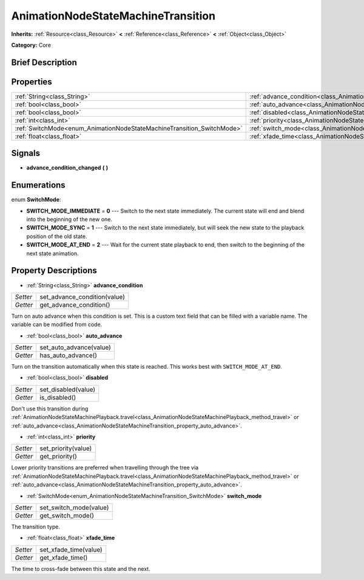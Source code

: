 .. Generated automatically by doc/tools/makerst.py in Godot's source tree.
.. DO NOT EDIT THIS FILE, but the AnimationNodeStateMachineTransition.xml source instead.
.. The source is found in doc/classes or modules/<name>/doc_classes.

.. _class_AnimationNodeStateMachineTransition:

AnimationNodeStateMachineTransition
===================================

**Inherits:** :ref:`Resource<class_Resource>` **<** :ref:`Reference<class_Reference>` **<** :ref:`Object<class_Object>`

**Category:** Core

Brief Description
-----------------



Properties
----------

+------------------------------------------------------------------------+------------------------------------------------------------------------------------------------+
| :ref:`String<class_String>`                                            | :ref:`advance_condition<class_AnimationNodeStateMachineTransition_property_advance_condition>` |
+------------------------------------------------------------------------+------------------------------------------------------------------------------------------------+
| :ref:`bool<class_bool>`                                                | :ref:`auto_advance<class_AnimationNodeStateMachineTransition_property_auto_advance>`           |
+------------------------------------------------------------------------+------------------------------------------------------------------------------------------------+
| :ref:`bool<class_bool>`                                                | :ref:`disabled<class_AnimationNodeStateMachineTransition_property_disabled>`                   |
+------------------------------------------------------------------------+------------------------------------------------------------------------------------------------+
| :ref:`int<class_int>`                                                  | :ref:`priority<class_AnimationNodeStateMachineTransition_property_priority>`                   |
+------------------------------------------------------------------------+------------------------------------------------------------------------------------------------+
| :ref:`SwitchMode<enum_AnimationNodeStateMachineTransition_SwitchMode>` | :ref:`switch_mode<class_AnimationNodeStateMachineTransition_property_switch_mode>`             |
+------------------------------------------------------------------------+------------------------------------------------------------------------------------------------+
| :ref:`float<class_float>`                                              | :ref:`xfade_time<class_AnimationNodeStateMachineTransition_property_xfade_time>`               |
+------------------------------------------------------------------------+------------------------------------------------------------------------------------------------+

Signals
-------

.. _class_AnimationNodeStateMachineTransition_signal_advance_condition_changed:

- **advance_condition_changed** **(** **)**

Enumerations
------------

.. _enum_AnimationNodeStateMachineTransition_SwitchMode:

.. _class_AnimationNodeStateMachineTransition_constant_SWITCH_MODE_IMMEDIATE:

.. _class_AnimationNodeStateMachineTransition_constant_SWITCH_MODE_SYNC:

.. _class_AnimationNodeStateMachineTransition_constant_SWITCH_MODE_AT_END:

enum **SwitchMode**:

- **SWITCH_MODE_IMMEDIATE** = **0** --- Switch to the next state immediately. The current state will end and blend into the beginning of the new one.

- **SWITCH_MODE_SYNC** = **1** --- Switch to the next state immediately, but will seek the new state to the playback position of the old state.

- **SWITCH_MODE_AT_END** = **2** --- Wait for the current state playback to end, then switch to the beginning of the next state animation.

Property Descriptions
---------------------

.. _class_AnimationNodeStateMachineTransition_property_advance_condition:

- :ref:`String<class_String>` **advance_condition**

+----------+------------------------------+
| *Setter* | set_advance_condition(value) |
+----------+------------------------------+
| *Getter* | get_advance_condition()      |
+----------+------------------------------+

Turn on auto advance when this condition is set. This is a custom text field that can be filled with a variable name. The variable can be modified from code.

.. _class_AnimationNodeStateMachineTransition_property_auto_advance:

- :ref:`bool<class_bool>` **auto_advance**

+----------+-------------------------+
| *Setter* | set_auto_advance(value) |
+----------+-------------------------+
| *Getter* | has_auto_advance()      |
+----------+-------------------------+

Turn on the transition automatically when this state is reached. This works best with ``SWITCH_MODE_AT_END``.

.. _class_AnimationNodeStateMachineTransition_property_disabled:

- :ref:`bool<class_bool>` **disabled**

+----------+---------------------+
| *Setter* | set_disabled(value) |
+----------+---------------------+
| *Getter* | is_disabled()       |
+----------+---------------------+

Don't use this transition during :ref:`AnimationNodeStateMachinePlayback.travel<class_AnimationNodeStateMachinePlayback_method_travel>` or :ref:`auto_advance<class_AnimationNodeStateMachineTransition_property_auto_advance>`.

.. _class_AnimationNodeStateMachineTransition_property_priority:

- :ref:`int<class_int>` **priority**

+----------+---------------------+
| *Setter* | set_priority(value) |
+----------+---------------------+
| *Getter* | get_priority()      |
+----------+---------------------+

Lower priority transitions are preferred when travelling through the tree via :ref:`AnimationNodeStateMachinePlayback.travel<class_AnimationNodeStateMachinePlayback_method_travel>` or :ref:`auto_advance<class_AnimationNodeStateMachineTransition_property_auto_advance>`.

.. _class_AnimationNodeStateMachineTransition_property_switch_mode:

- :ref:`SwitchMode<enum_AnimationNodeStateMachineTransition_SwitchMode>` **switch_mode**

+----------+------------------------+
| *Setter* | set_switch_mode(value) |
+----------+------------------------+
| *Getter* | get_switch_mode()      |
+----------+------------------------+

The transition type.

.. _class_AnimationNodeStateMachineTransition_property_xfade_time:

- :ref:`float<class_float>` **xfade_time**

+----------+-----------------------+
| *Setter* | set_xfade_time(value) |
+----------+-----------------------+
| *Getter* | get_xfade_time()      |
+----------+-----------------------+

The time to cross-fade between this state and the next.

